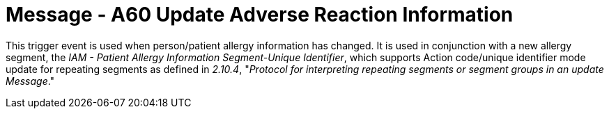 = Message - A60 Update Adverse Reaction Information
:v291_section: "3.3.60"
:v2_section_name: "ADT/ACK - Update Adverse Reaction Information (Event A60)"
:generated: "Thu, 01 Aug 2024 15:25:17 -0600"

This trigger event is used when person/patient allergy information has changed. It is used in conjunction with a new allergy segment, the _IAM - Patient Allergy Information Segment-Unique Identifier_, which supports Action code/unique identifier mode update for repeating segments as defined in _2.10.4_, "_Protocol for interpreting repeating segments or segment groups in an update Message_."

[message_structure-table]

[ack_chor-table]

[ack_message_structure-table]

[ack_chor-table]

